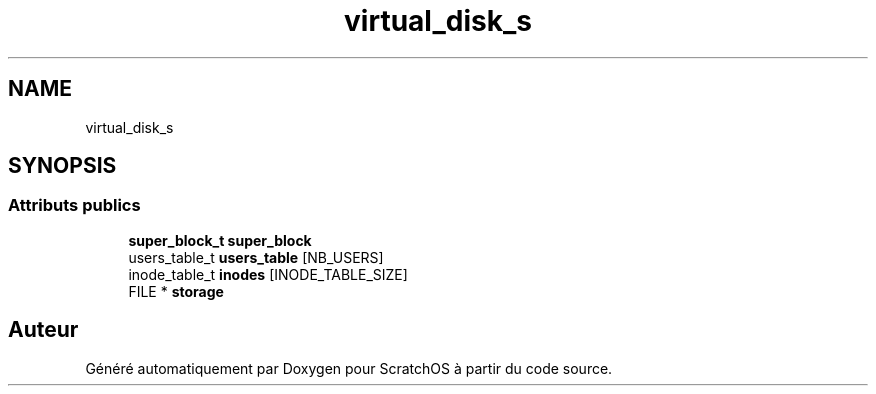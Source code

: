 .TH "virtual_disk_s" 3 "Lundi 16 Mai 2022" "ScratchOS" \" -*- nroff -*-
.ad l
.nh
.SH NAME
virtual_disk_s
.SH SYNOPSIS
.br
.PP
.SS "Attributs publics"

.in +1c
.ti -1c
.RI "\fBsuper_block_t\fP \fBsuper_block\fP"
.br
.ti -1c
.RI "users_table_t \fBusers_table\fP [NB_USERS]"
.br
.ti -1c
.RI "inode_table_t \fBinodes\fP [INODE_TABLE_SIZE]"
.br
.ti -1c
.RI "FILE * \fBstorage\fP"
.br
.in -1c

.SH "Auteur"
.PP 
Généré automatiquement par Doxygen pour ScratchOS à partir du code source\&.
